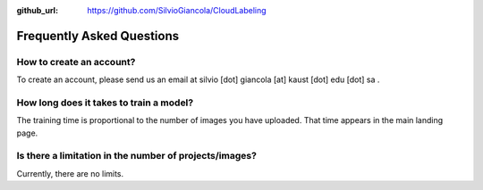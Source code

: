 :github_url: https://github.com/SilvioGiancola/CloudLabeling

.. role:: raw-html(raw)
   :format: html
.. default-role:: raw-html

Frequently Asked Questions
================


How to create an account?
-----------------
To create an account, please send us an email at silvio [dot] giancola [at] kaust [dot] edu [dot] sa .


How long does it takes to train a model?
-----------------
The training time is proportional to the number of images you have uploaded. That time appears in the main landing page. 


Is there a limitation in the number of projects/images?
-----------------
Currently, there are no limits.

